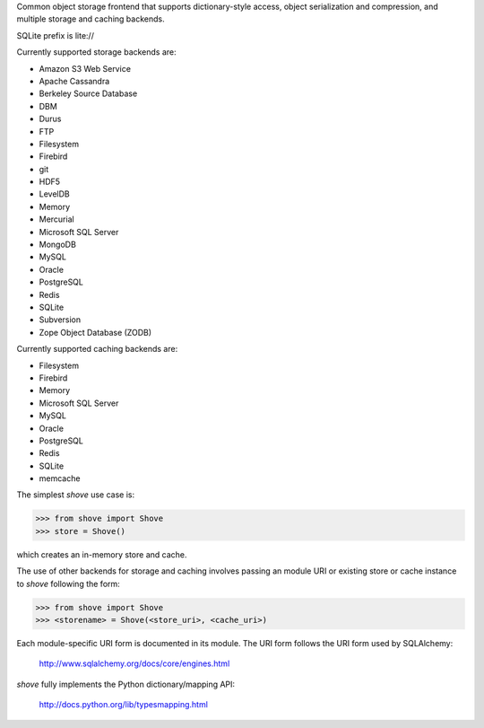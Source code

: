 Common object storage frontend that supports
dictionary-style access, object serialization
and compression, and multiple storage and caching
backends.

SQLite prefix is lite://

Currently supported storage backends are:

- Amazon S3 Web Service
- Apache Cassandra
- Berkeley Source Database
- DBM
- Durus
- FTP
- Filesystem
- Firebird
- git
- HDF5
- LevelDB
- Memory
- Mercurial
- Microsoft SQL Server
- MongoDB
- MySQL
- Oracle
- PostgreSQL
- Redis
- SQLite
- Subversion
- Zope Object Database (ZODB)

Currently supported caching backends are:

- Filesystem
- Firebird
- Memory
- Microsoft SQL Server
- MySQL
- Oracle
- PostgreSQL
- Redis
- SQLite
- memcache

The simplest *shove* use case is:

>>> from shove import Shove
>>> store = Shove()

which creates an in-memory store and cache.

The use of other backends for storage and caching involves
passing an module URI or existing store or cache instance
to *shove* following the form:

>>> from shove import Shove
>>> <storename> = Shove(<store_uri>, <cache_uri>)

Each module-specific URI form is documented in its module. The
URI form follows the URI form used by SQLAlchemy:

    http://www.sqlalchemy.org/docs/core/engines.html

*shove* fully implements the Python dictionary/mapping API:

    http://docs.python.org/lib/typesmapping.html
